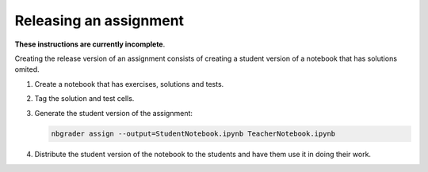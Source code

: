 Releasing an assignment
=======================

**These instructions are currently incomplete**.

Creating the release version of an assignment consists of creating a
student version of a notebook that has solutions omited.

1. Create a notebook that has exercises, solutions and tests.
2. Tag the solution and test cells.
3. Generate the student version of the assignment:

   .. code:: bash

       nbgrader assign --output=StudentNotebook.ipynb TeacherNotebook.ipynb

4. Distribute the student version of the notebook to the students and
   have them use it in doing their work.
